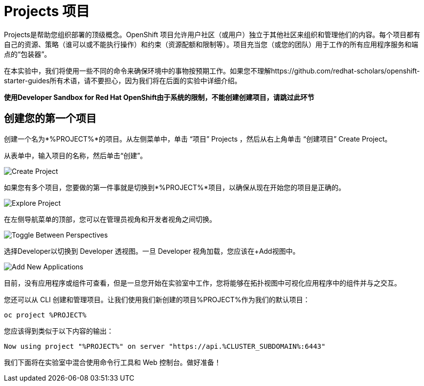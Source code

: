 = Projects 项目
:navtitle: Projects

Projects是帮助您组织部署的顶级概念。OpenShift 项目允许用户社区（或用户）独立于其他社区来组织和管理他们的内容。每个项目都有自己的资源、策略（谁可以或不能执行操作）和约束（资源配额和限制等）。项目充当您（或您的团队）用于工作的所有应用程序服务和端点的“包装器”。

在本实验中，我们将使用一些不同的命令来确保环境中的事物按预期工作。如果您不理解https://github.com/redhat-scholars/openshift-starter-guides所有术语，请不要担心，因为我们将在后面的实验中详细介绍。

**使用Developer Sandbox for Red Hat OpenShift由于系统的限制，不能创建创建项目，请跳过此环节**
[#create_your_first_project]
== 创建您的第一个项目

创建一个名为*%PROJECT%*的项目。从左侧菜单中，单击 “项目” Projects ，然后从右上角单击 “创建项目” Create Project。

从表单中，输入项目的名称，然后单击“创建”。

image::prerequisites_create_project.png[Create Project]

如果您有多个项目，您要做的第一件事就是切换到*%PROJECT%*项目，以确保从现在开始您的项目是正确的。

image::explore-webconsole2.png[Explore Project]

在左侧导航菜单的顶部，您可以在管理员视角和开发者视角之间切换。

image::explore-perspective-toggle.png[Toggle Between Perspectives]

选择Developer以切换到 Developer 透视图。一旦 Developer 视角加载，您应该在+Add视图中。

image::explore-add-application.png[Add New Applications]

目前，没有应用程序或组件可查看，但是一旦您开始在实验室中工作，您将能够在拓扑视图中可视化应用程序中的组件并与之交互。

您还可以从 CLI 创建和管理项目。让我们使用我们新创建的项目%PROJECT%作为我们的默认项目：

[.console-input]
[source,bash,subs="+attributes,macros+"]
----
oc project %PROJECT%
----

您应该得到类似于以下内容的输出：

[.console-output]
[source,bash,subs="+attributes,macros+"]
----
Now using project "%PROJECT%" on server "https://api.%CLUSTER_SUBDOMAIN%:6443"
----

我们下面将在实验室中混合使用命令行工具和 Web 控制台。做好准备！
